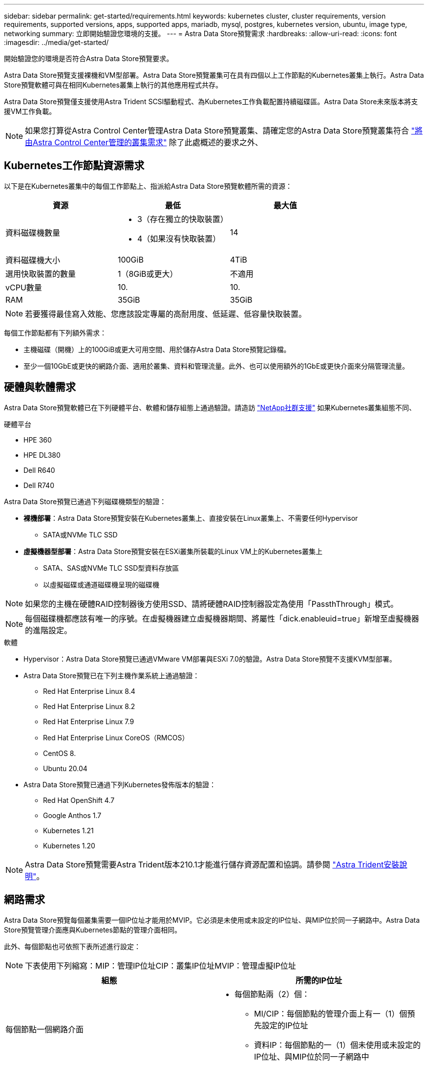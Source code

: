 ---
sidebar: sidebar 
permalink: get-started/requirements.html 
keywords: kubernetes cluster, cluster requirements, version requirements, supported versions, apps, supported apps, mariadb, mysql, postgres, kubernetes version, ubuntu, image type, networking 
summary: 立即開始驗證您環境的支援。 
---
= Astra Data Store預覽需求
:hardbreaks:
:allow-uri-read: 
:icons: font
:imagesdir: ../media/get-started/


開始驗證您的環境是否符合Astra Data Store預覽要求。

Astra Data Store預覽支援裸機和VM型部署。Astra Data Store預覽叢集可在具有四個以上工作節點的Kubernetes叢集上執行。Astra Data Store預覽軟體可與在相同Kubernetes叢集上執行的其他應用程式共存。

Astra Data Store預覽僅支援使用Astra Trident SCSI驅動程式、為Kubernetes工作負載配置持續磁碟區。Astra Data Store未來版本將支援VM工作負載。


NOTE: 如果您打算從Astra Control Center管理Astra Data Store預覽叢集、請確定您的Astra Data Store預覽叢集符合 https://docs.netapp.com/us-en/astra-control-center/get-started/requirements.html#kubernetes-cluster-general-requirements["將由Astra Control Center管理的叢集需求"^] 除了此處概述的要求之外、



== Kubernetes工作節點資源需求

以下是在Kubernetes叢集中的每個工作節點上、指派給Astra Data Store預覽軟體所需的資源：

|===
| 資源 | 最低 | 最大值 


| 資料磁碟機數量  a| 
* 3（存在獨立的快取裝置）
* 4（如果沒有快取裝置）

| 14 


| 資料磁碟機大小 | 100GiB | 4TiB 


| 選用快取裝置的數量 | 1（8GiB或更大） | 不適用 


| vCPU數量 | 10. | 10. 


| RAM | 35GiB | 35GiB 
|===

NOTE: 若要獲得最佳寫入效能、您應該設定專屬的高耐用度、低延遲、低容量快取裝置。

每個工作節點都有下列額外需求：

* 主機磁碟（開機）上的100GiB或更大可用空間、用於儲存Astra Data Store預覽記錄檔。
* 至少一個10GbE或更快的網路介面、適用於叢集、資料和管理流量。此外、也可以使用額外的1GbE或更快介面來分隔管理流量。




== 硬體與軟體需求

Astra Data Store預覽軟體已在下列硬體平台、軟體和儲存組態上通過驗證。請造訪 link:../support/get-help-ads.html["NetApp社群支援"] 如果Kubernetes叢集組態不同、

.硬體平台
* HPE 360
* HPE DL380
* Dell R640
* Dell R740


Astra Data Store預覽已通過下列磁碟機類型的驗證：

* *裸機部署*：Astra Data Store預覽安裝在Kubernetes叢集上、直接安裝在Linux叢集上、不需要任何Hypervisor
+
** SATA或NVMe TLC SSD


* *虛擬機器型部署*：Astra Data Store預覽安裝在ESXi叢集所裝載的Linux VM上的Kubernetes叢集上
+
** SATA、SAS或NVMe TLC SSD型資料存放區
** 以虛擬磁碟或通道磁碟機呈現的磁碟機





NOTE: 如果您的主機在硬體RAID控制器後方使用SSD、請將硬體RAID控制器設定為使用「PassthThrough」模式。


NOTE: 每個磁碟機都應該有唯一的序號。在虛擬機器建立虛擬機器期間、將屬性「dick.enableuid=true」新增至虛擬機器的進階設定。

.軟體
* Hypervisor：Astra Data Store預覽已通過VMware VM部署與ESXi 7.0的驗證。Astra Data Store預覽不支援KVM型部署。
* Astra Data Store預覽已在下列主機作業系統上通過驗證：
+
** Red Hat Enterprise Linux 8.4
** Red Hat Enterprise Linux 8.2
** Red Hat Enterprise Linux 7.9
** Red Hat Enterprise Linux CoreOS（RMCOS）
** CentOS 8.
** Ubuntu 20.04


* Astra Data Store預覽已通過下列Kubernetes發佈版本的驗證：
+
** Red Hat OpenShift 4.7
** Google Anthos 1.7
** Kubernetes 1.21
** Kubernetes 1.20





NOTE: Astra Data Store預覽需要Astra Trident版本210.1才能進行儲存資源配置和協調。請參閱 link:setup-ads.html#install-astra-trident["Astra Trident安裝說明"]。



== 網路需求

Astra Data Store預覽每個叢集需要一個IP位址才能用於MVIP。它必須是未使用或未設定的IP位址、與MIP位於同一子網路中。Astra Data Store預覽管理介面應與Kubernetes節點的管理介面相同。

此外、每個節點也可依照下表所述進行設定：


NOTE: 下表使用下列縮寫：MIP：管理IP位址CIP：叢集IP位址MVIP：管理虛擬IP位址

|===
| 組態 | 所需的IP位址 


| 每個節點一個網路介面  a| 
* 每個節點兩（2）個：
+
** MI/CIP：每個節點的管理介面上有一（1）個預先設定的IP位址
** 資料IP：每個節點的一（1）個未使用或未設定的IP位址、與MIP位於同一子網路中






| 每個節點有兩個網路介面  a| 
* 每個節點三個：
+
** MIP：每個節點的管理介面上有一（1）個預先設定的IP位址
** CIP：每個節點的資料介面上有一（1）個預先設定的IP位址、與MIP位於不同的子網路中
** 資料IP：在CIP所在的同一子網路中、每個節點有一（1）個未使用或未設定的IP位址




|===

NOTE: 對於這兩種組態、您應該省略叢集自訂資源（CR）檔案中的資料網路閘道欄位、即「astradscluster．yaml」。每個節點上現有的路由組態可容納所有位址。


NOTE: 這些組態不使用VLAN標記。



== Astra Trident

Astra Data Store預覽需要應用程式Kubernetes叢集執行Astra Trident 210.1。Astra Data Store預覽可設定為 link:../get-started/setup-ads.html#set-up-astra-data-store-as-storage-backend["儲存後端"] 使用Astra Trident來配置持續磁碟區。



== CNI組態

Astra Data Store預覽已通過下列CNI驗證：

* Calico和Weave Net CNI適用於香草Kubernetes叢集
* 適用於Red Hat OpenShift Container Platform（OCP）的OpenShift SDN
* Google Anthos的Cilium


這些CNI需要停用主機防火牆（firewalLD）。



== 持續磁碟區共用需求

每個Astra Data Store預覽叢集都支援使用持續磁碟區來滿足安裝在該叢集上的任何應用程式的儲存需求。Kubernetes應用程式會使用透過NFSv4.1共用的持續磁碟區來存取檔案、這需要AUTH_SYS驗證方法。



== 授權

Astra Data Store預覽需要Astra Data Store預覽授權才能提供完整功能。 https://www.netapp.com/cloud-services/astra/data-store-form/["請在此註冊"^] 取得Astra Data Store預覽授權。下載授權的指示將會在您註冊後寄送給您。



== 組態AutoSupport

Astra Data Store預覽需要AutoSupport 啟用功能才能連線AutoSupport 至該功能的後端。這可能是透過直接的網際網路存取或Proxy組態。

。 link:../get-started/install-ads.html#install-the-astra-data-store-cluster["用於傳送強制遙測AutoSupport 功能套件的定期設定"] 不應變更。如果您停用傳送週期AutoSupport 性的更新套件、叢集將會鎖定、而且在重新啟用週期性設定之前、無法建立新的磁碟區。



== 下一步

檢視 link:quick-start.html["快速入門"] 總覽：



== 以取得更多資訊

link:capabilities.html["Astra Data Store預覽限制"]
